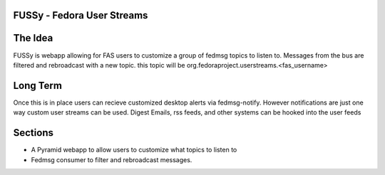 FUSSy - Fedora User Streams
=========================

The Idea
========
FUSSy is webapp allowing for FAS users to customize a group of fedmsg topics to listen
to. Messages from the bus are filtered and rebroadcast with a new topic. this
topic will be org.fedoraproject.userstreams.<fas_username>

Long Term
=========
Once this is in place users can recieve customized desktop alerts via fedmsg-notify.
However notifications are just one way custom user streams can be used. Digest
Emails, rss feeds, and other systems can be hooked into the user feeds

Sections
========

+ A Pyramid webapp to allow users to customize what topics to listen to
+ Fedmsg consumer to filter and rebroadcast messages.
